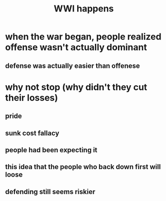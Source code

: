 #+TITLE: WWI happens
* when the war began, people realized offense wasn't actually dominant
** defense was actually easier than offenese
* why not stop (why didn't they cut their losses)
** pride
** sunk cost fallacy
** people had been expecting it
** this idea that the people who back down first will loose
** defending still seems riskier
